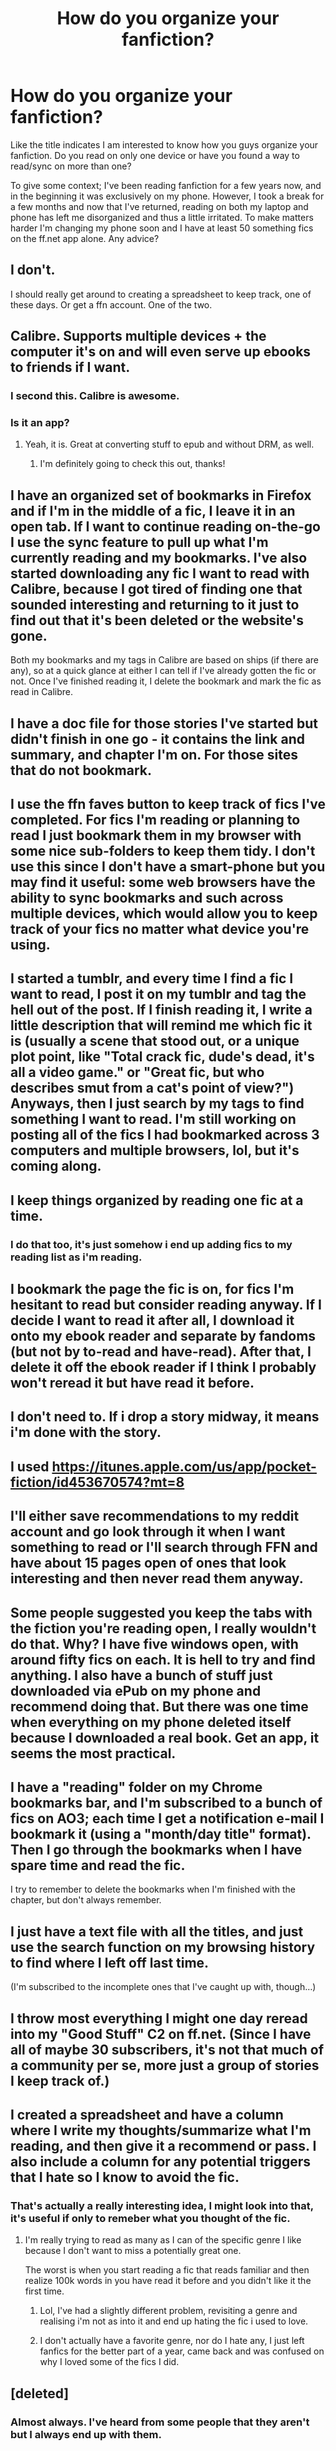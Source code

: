#+TITLE: How do you organize your fanfiction?

* How do you organize your fanfiction?
:PROPERTIES:
:Score: 3
:DateUnix: 1470704853.0
:DateShort: 2016-Aug-09
:FlairText: Discussion
:END:
Like the title indicates I am interested to know how you guys organize your fanfiction. Do you read on only one device or have you found a way to read/sync on more than one?

To give some context; I've been reading fanfiction for a few years now, and in the beginning it was exclusively on my phone. However, I took a break for a few months and now that I've returned, reading on both my laptop and phone has left me disorganized and thus a little irritated. To make matters harder I'm changing my phone soon and I have at least 50 something fics on the ff.net app alone. Any advice?


** I don't.

I should really get around to creating a spreadsheet to keep track, one of these days. Or get a ffn account. One of the two.
:PROPERTIES:
:Author: yarglethatblargle
:Score: 5
:DateUnix: 1470708208.0
:DateShort: 2016-Aug-09
:END:


** Calibre. Supports multiple devices + the computer it's on and will even serve up ebooks to friends if I want.
:PROPERTIES:
:Score: 3
:DateUnix: 1470708901.0
:DateShort: 2016-Aug-09
:END:

*** I second this. Calibre is awesome.
:PROPERTIES:
:Author: loveshercoffee
:Score: 2
:DateUnix: 1470720310.0
:DateShort: 2016-Aug-09
:END:


*** Is it an app?
:PROPERTIES:
:Score: 1
:DateUnix: 1470711940.0
:DateShort: 2016-Aug-09
:END:

**** Yeah, it is. Great at converting stuff to epub and without DRM, as well.
:PROPERTIES:
:Author: dysphere
:Score: 1
:DateUnix: 1470716453.0
:DateShort: 2016-Aug-09
:END:

***** I'm definitely going to check this out, thanks!
:PROPERTIES:
:Score: 1
:DateUnix: 1470778247.0
:DateShort: 2016-Aug-10
:END:


** I have an organized set of bookmarks in Firefox and if I'm in the middle of a fic, I leave it in an open tab. If I want to continue reading on-the-go I use the sync feature to pull up what I'm currently reading and my bookmarks. I've also started downloading any fic I want to read with Calibre, because I got tired of finding one that sounded interesting and returning to it just to find out that it's been deleted or the website's gone.

Both my bookmarks and my tags in Calibre are based on ships (if there are any), so at a quick glance at either I can tell if I've already gotten the fic or not. Once I've finished reading it, I delete the bookmark and mark the fic as read in Calibre.
:PROPERTIES:
:Author: EntwinedLove
:Score: 3
:DateUnix: 1470715695.0
:DateShort: 2016-Aug-09
:END:


** I have a doc file for those stories I've started but didn't finish in one go - it contains the link and summary, and chapter I'm on. For those sites that do not bookmark.
:PROPERTIES:
:Author: Starfox5
:Score: 1
:DateUnix: 1470705029.0
:DateShort: 2016-Aug-09
:END:


** I use the ffn faves button to keep track of fics I've completed. For fics I'm reading or planning to read I just bookmark them in my browser with some nice sub-folders to keep them tidy. I don't use this since I don't have a smart-phone but you may find it useful: some web browsers have the ability to sync bookmarks and such across multiple devices, which would allow you to keep track of your fics no matter what device you're using.
:PROPERTIES:
:Author: A_Rabid_Pie
:Score: 1
:DateUnix: 1470707216.0
:DateShort: 2016-Aug-09
:END:


** I started a tumblr, and every time I find a fic I want to read, I post it on my tumblr and tag the hell out of the post. If I finish reading it, I write a little description that will remind me which fic it is (usually a scene that stood out, or a unique plot point, like "Total crack fic, dude's dead, it's all a video game." or "Great fic, but who describes smut from a cat's point of view?") Anyways, then I just search by my tags to find something I want to read. I'm still working on posting all of the fics I had bookmarked across 3 computers and multiple browsers, lol, but it's coming along.
:PROPERTIES:
:Author: jfinner1
:Score: 1
:DateUnix: 1470708833.0
:DateShort: 2016-Aug-09
:END:


** I keep things organized by reading one fic at a time.
:PROPERTIES:
:Author: ScottPress
:Score: 1
:DateUnix: 1470710824.0
:DateShort: 2016-Aug-09
:END:

*** I do that too, it's just somehow i end up adding fics to my reading list as i'm reading.
:PROPERTIES:
:Score: 1
:DateUnix: 1470711922.0
:DateShort: 2016-Aug-09
:END:


** I bookmark the page the fic is on, for fics I'm hesitant to read but consider reading anyway. If I decide I want to read it after all, I download it onto my ebook reader and separate by fandoms (but not by to-read and have-read). After that, I delete it off the ebook reader if I think I probably won't reread it but have read it before.
:PROPERTIES:
:Author: dysphere
:Score: 1
:DateUnix: 1470712034.0
:DateShort: 2016-Aug-09
:END:


** I don't need to. If i drop a story midway, it means i'm done with the story.
:PROPERTIES:
:Author: Manicial
:Score: 1
:DateUnix: 1470715146.0
:DateShort: 2016-Aug-09
:END:


** I used [[https://itunes.apple.com/us/app/pocket-fiction/id453670574?mt=8]]
:PROPERTIES:
:Author: viol8er
:Score: 1
:DateUnix: 1470716642.0
:DateShort: 2016-Aug-09
:END:


** I'll either save recommendations to my reddit account and go look through it when I want something to read or I'll search through FFN and have about 15 pages open of ones that look interesting and then never read them anyway.
:PROPERTIES:
:Score: 1
:DateUnix: 1470721930.0
:DateShort: 2016-Aug-09
:END:


** Some people suggested you keep the tabs with the fiction you're reading open, I really wouldn't do that. Why? I have five windows open, with around fifty fics on each. It is hell to try and find anything. I also have a bunch of stuff just downloaded via ePub on my phone and recommend doing that. But there was one time when everything on my phone deleted itself because I downloaded a real book. Get an app, it seems the most practical.
:PROPERTIES:
:Author: T_M_Riddle
:Score: 1
:DateUnix: 1470726365.0
:DateShort: 2016-Aug-09
:END:


** I have a "reading" folder on my Chrome bookmarks bar, and I'm subscribed to a bunch of fics on AO3; each time I get a notification e-mail I bookmark it (using a "month/day title" format). Then I go through the bookmarks when I have spare time and read the fic.

I try to remember to delete the bookmarks when I'm finished with the chapter, but don't always remember.
:PROPERTIES:
:Author: achuislemochroi
:Score: 1
:DateUnix: 1470733453.0
:DateShort: 2016-Aug-09
:END:


** I just have a text file with all the titles, and just use the search function on my browsing history to find where I left off last time.

(I'm subscribed to the incomplete ones that I've caught up with, though...)
:PROPERTIES:
:Score: 1
:DateUnix: 1470749050.0
:DateShort: 2016-Aug-09
:END:


** I throw most everything I might one day reread into my "Good Stuff" C2 on ff.net. (Since I have all of maybe 30 subscribers, it's not that much of a community per se, more just a group of stories I keep track of.)
:PROPERTIES:
:Author: __Pers
:Score: 1
:DateUnix: 1470761830.0
:DateShort: 2016-Aug-09
:END:


** I created a spreadsheet and have a column where I write my thoughts/summarize what I'm reading, and then give it a recommend or pass. I also include a column for any potential triggers that I hate so I know to avoid the fic.
:PROPERTIES:
:Author: goodlife23
:Score: 1
:DateUnix: 1470763556.0
:DateShort: 2016-Aug-09
:END:

*** That's actually a really interesting idea, I might look into that, it's useful if only to remeber what you thought of the fic.
:PROPERTIES:
:Score: 1
:DateUnix: 1470778408.0
:DateShort: 2016-Aug-10
:END:

**** I'm really trying to read as many as I can of the specific genre I like because I don't want to miss a potentially great one.

The worst is when you start reading a fic that reads familiar and then realize 100k words in you have read it before and you didn't like it the first time.
:PROPERTIES:
:Author: goodlife23
:Score: 1
:DateUnix: 1470783086.0
:DateShort: 2016-Aug-10
:END:

***** Lol, I've had a slightly different problem, revisiting a genre and realising i'm not as into it and end up hating the fic i used to love.
:PROPERTIES:
:Score: 1
:DateUnix: 1470783577.0
:DateShort: 2016-Aug-10
:END:


***** I don't actually have a favorite genre, nor do I hate any, I just left fanfics for the better part of a year, came back and was confused on why I loved some of the fics I did.
:PROPERTIES:
:Score: 1
:DateUnix: 1470783671.0
:DateShort: 2016-Aug-10
:END:


** [deleted]
:PROPERTIES:
:Score: 1
:DateUnix: 1470774848.0
:DateShort: 2016-Aug-10
:END:

*** Almost always. I've heard from some people that they aren't but I always end up with them.
:PROPERTIES:
:Score: 1
:DateUnix: 1470778204.0
:DateShort: 2016-Aug-10
:END:


*** I always end up with them, so i presume most of the time, yes they accompany the fic.
:PROPERTIES:
:Score: 1
:DateUnix: 1470778314.0
:DateShort: 2016-Aug-10
:END:


** I have a shame scale of 1-10 of how bad I feel for reading it. each number has it's own category which is then subdivided by whether I like the pairing, the trope chosen or whether the characters do something I hate(Which is a binary y/n field.)
:PROPERTIES:
:Score: 1
:DateUnix: 1470808513.0
:DateShort: 2016-Aug-10
:END:
